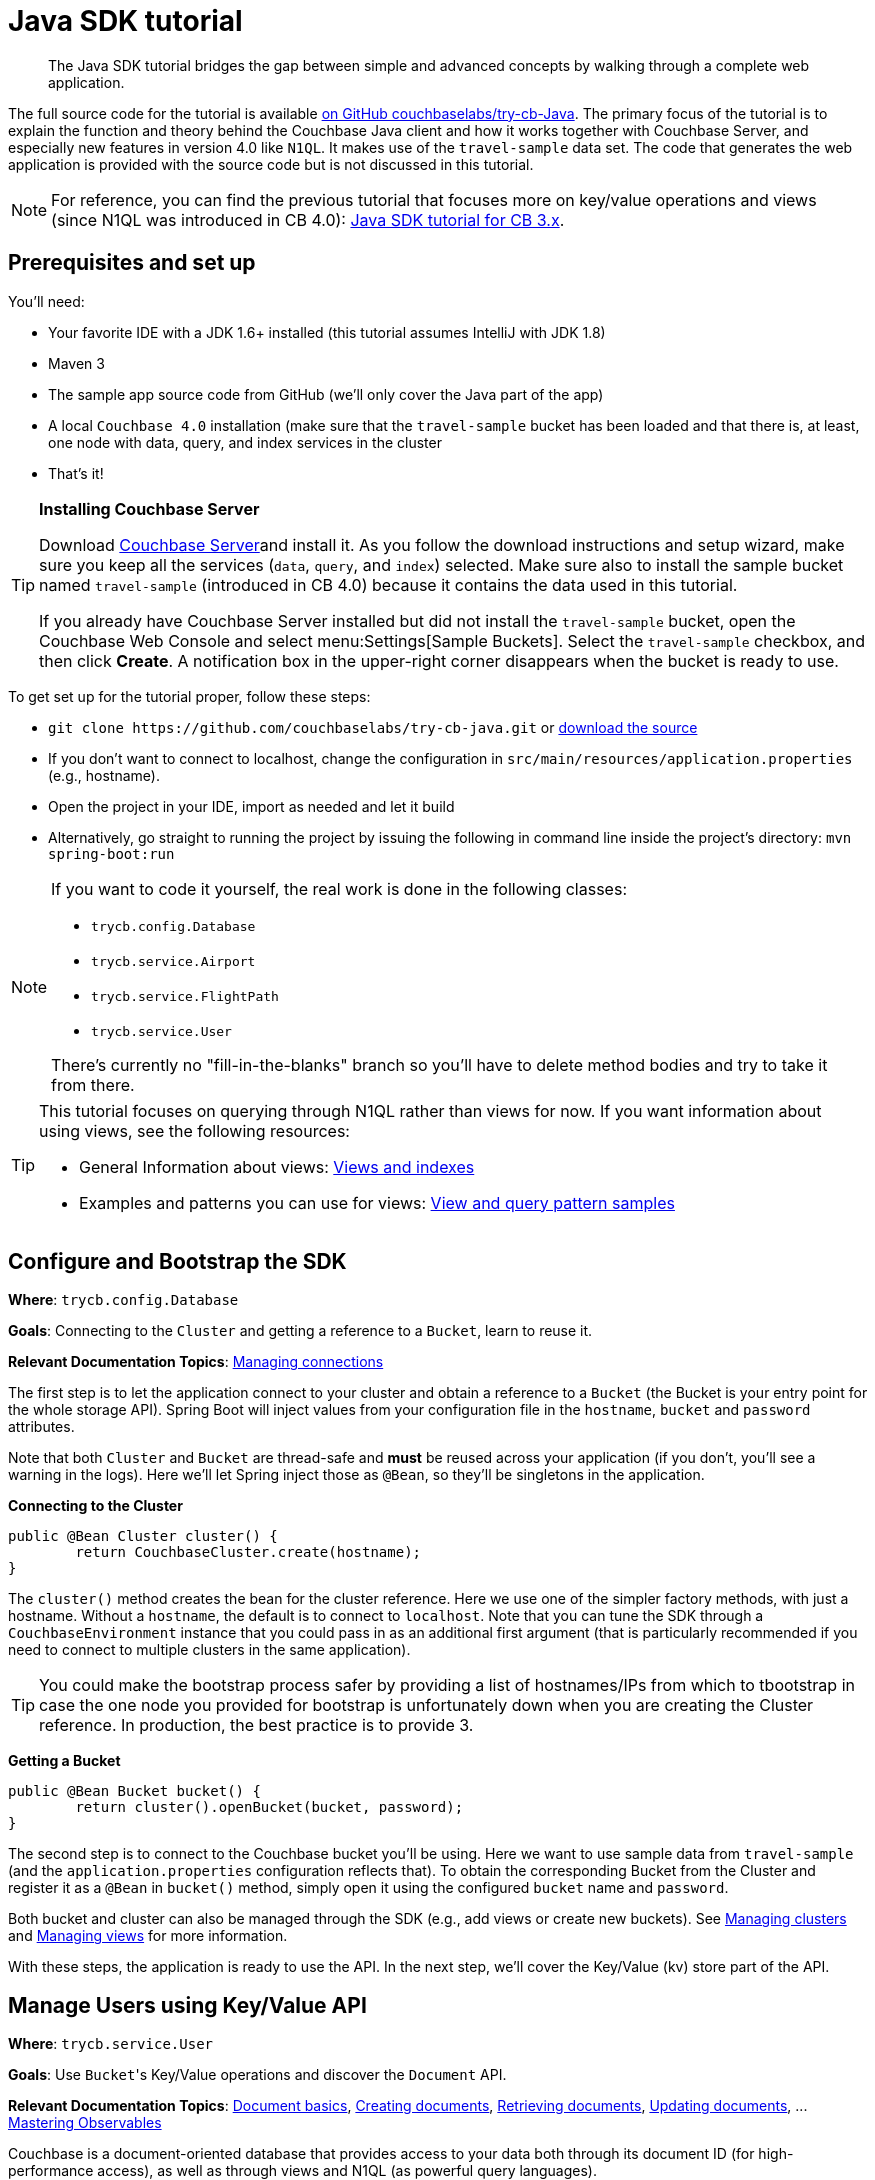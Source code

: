 = Java SDK tutorial
:page-topic-type: concept

[abstract]
The Java SDK tutorial bridges the gap between simple and advanced concepts by walking through a complete web application.

The full source code for the tutorial is available https://github.com/couchbaselabs/try-cb-java/[on GitHub couchbaselabs/try-cb-Java^].
The primary focus of the tutorial is to explain the function and theory behind the Couchbase Java client and how it works together with Couchbase Server, and especially new features in version 4.0 like `N1QL`.
It makes use of the `travel-sample` data set.
The code that generates the web application is provided with the source code but is not discussed in this tutorial.

NOTE: For reference, you can find the previous tutorial that focuses more on key/value operations and views (since N1QL was introduced in CB 4.0): xref:2.1@jave-sdk::tutorial3.adoc[Java SDK tutorial for CB 3.x].

== Prerequisites and set up

You'll need:

* Your favorite IDE with a JDK 1.6+ installed (this tutorial assumes IntelliJ with JDK 1.8)
* Maven 3
* The sample app source code from GitHub (we'll only cover the Java part of the app)
* A local `Couchbase 4.0` installation (make sure that the `travel-sample` bucket has been loaded and that there is, at least, one node with data, query, and index services in the cluster
* That's it!

[TIP]
====
*Installing Couchbase Server*

Download http://www.couchbase.com/download[Couchbase Server^]and install it.
As you follow the download instructions and setup wizard, make sure you keep all the services (`data`, `query`, and `index`) selected.
Make sure also to install the sample bucket named `travel-sample` (introduced in CB 4.0) because it contains the data used in this tutorial.

If you already have Couchbase Server installed but did not install the `travel-sample` bucket, open the Couchbase Web Console and select menu:Settings[Sample Buckets].
Select the `travel-sample` checkbox, and then click [.ui]*Create*.
A notification box in the upper-right corner disappears when the bucket is ready to use.
====

To get set up for the tutorial proper, follow these steps:

* `+git clone https://github.com/couchbaselabs/try-cb-java.git+` or https://github.com/couchbaselabs/try-cb-java/archive/v1.0a.zip[download the source^]
* If you don't want to connect to localhost, change the configuration in `src/main/resources/application.properties` (e.g., hostname).
* Open the project in your IDE, import as needed and let it build
* Alternatively, go straight to running the project by issuing the following in command line inside the project's directory: `mvn spring-boot:run`

[NOTE]
====
If you want to code it yourself, the real work is done in the following classes:

* `trycb.config.Database`
* `trycb.service.Airport`
* `trycb.service.FlightPath`
* `trycb.service.User`

There's currently no "fill-in-the-blanks" branch so you'll have to delete method bodies and try to take it from there.
====

[TIP]
====
This tutorial focuses on querying through N1QL rather than views for now.
If you want information about using views, see the following resources:

* General Information about views: http://docs.couchbase.com/admin/admin/Views/views-intro.html[Views and indexes^]
* Examples and patterns you can use for views: http://docs.couchbase.com/admin/admin/Views/views-querySample.html[View and query pattern samples^]
====

== Configure and Bootstrap the SDK

*Where*: `trycb.config.Database`

*Goals*: Connecting to the `Cluster` and getting a reference to a `Bucket`, learn to reuse it.

*Relevant Documentation Topics*: xref:managing-connections.adoc[Managing connections]

The first step is to let the application connect to your cluster and obtain a reference to a `Bucket` (the Bucket is your entry point for the whole storage API).
Spring Boot will inject values from your configuration file in the `hostname`, `bucket` and `password` attributes.

Note that both `Cluster` and `Bucket` are thread-safe and *must* be reused across your application (if you don't, you'll see a warning in the logs).
Here we'll let Spring inject those as `@Bean`, so they'll be singletons in the application.

*Connecting to the Cluster*

[source,java]
----
public @Bean Cluster cluster() {
	return CouchbaseCluster.create(hostname);
}
----

The `cluster()` method creates the bean for the cluster reference.
Here we use one of the simpler factory methods, with just a hostname.
Without a `hostname`, the default is to connect to `localhost`.
Note that you can tune the SDK through a `CouchbaseEnvironment` instance that you could pass in as an additional first argument (that is particularly recommended if you need to connect to multiple clusters in the same application).

TIP: You could make the bootstrap process safer by providing a list of hostnames/IPs from which to tbootstrap in case the one node you provided for bootstrap is unfortunately down when you are creating the Cluster reference.
In production, the best practice is to provide 3.

*Getting a Bucket*

[source,java]
----
public @Bean Bucket bucket() {
	return cluster().openBucket(bucket, password);
}
----

The second step is to connect to the Couchbase bucket you'll be using.
Here we want to use sample data from `travel-sample` (and the `application.properties` configuration reflects that).
To obtain the corresponding Bucket from the Cluster and register it as a `@Bean` in `bucket()` method, simply open it using the configured `bucket` name and `password`.

Both bucket and cluster can also be managed through the SDK (e.g., add views or create new buckets).
See xref:managing-cluster.adoc[Managing clusters] and xref:managing-views.adoc[Managing views] for more information.

With these steps, the application is ready to use the API.
In the next step, we'll cover the Key/Value (kv) store part of the API.

== Manage Users using Key/Value API

*Where*: `trycb.service.User`

*Goals*: Use [.code]``Bucket``'s Key/Value operations and discover the `Document` API.

*Relevant Documentation Topics*: xref:documents-basics.adoc[Document basics], xref:documents-creating.adoc[Creating documents], xref:documents-retrieving.adoc[Retrieving documents], xref:documents-updating.adoc[Updating documents], \... xref:observables.adoc[Mastering Observables]

Couchbase is a document-oriented database that provides access to your data both through its document ID (for high-performance access), as well as through views and N1QL (as powerful query languages).

This is noticeable in the API, where the methods reflect Key/Value operations (`get`, `create`, and so on) and work with a `Document` interface that has an `id()` and content.
The default Document implementation, `JsonDocument`, accepts a simple representation of JSON as a content: the `JsonObject`.

TIP: If you already have mechanisms in place that deal with marshaling/unmarshaling of your domain objects to/from JSON, skip the extra step of converting them to JsonObject and use a `RawJsonDocument` instead.

*Creating new users*

Since this is a `@Service`, the createLogin method is part of the REST API and returns a `ResponseEntity<String>` (a Spring representation of a http response with code and all around the JSON string).
Spring injects the Bucket reference for us, along with the request parameters `username` and `password`:

[source,java]
----
/**
 * Create a user.
 */
public static ResponseEntity<String> createLogin(final Bucket bucket, final String username, final String password) {
----

Next we'll prepare the content for our new user (as a JsonObject) and the associated document (in order to give it an ID):

[source,java]
----
JsonObject data = JsonObject.create()
    .put("type", "user")
    .put("name", username)
    .put("password", BCrypt.hashpw(password, BCrypt.gensalt()));
JsonDocument doc = JsonDocument.create("user::" + username, data);
----

TIP: The `"user::"` prefix is arbitrary to this application, this is just a convention that the app uses to obtain unique keys and have additional information in it, but the key could have been anything else (even sequence numbers or UUIDs) really.

Here comes the part where we use the Couchbase API to store the document, it's rather simple:

[source,java]
----
bucket.insert(doc);
----

We want to send a response with the content and a success flag to the HTTP client.
We also want to indicate failure if the SDK throws an exception, so let's wrap that in a try-catch block:

[source,java]
----
try {
	bucket.insert(doc);
	JsonObject responseData = JsonObject.create()
        .put("success", true)
        .put("data", data);
    return new ResponseEntity<String>(responseData.toString(), HttpStatus.OK);
} catch (Exception e) {
    JsonObject responseData = JsonObject.empty()
        .put("success", false)
        .put("failure", "There was an error creating account")
        .put("exception", e.getMessage());
    return new ResponseEntity<String>(responseData.toString(), HttpStatus.OK);
}
----

[TIP]
====
When it comes to storing a document, you have broadly three method choices:

* `insert` will only work if no document currently exists for the given ID.
Otherwise, a `DocumentAlreadyExistsException` will be thrown.
* `replace` on the contrary will only work if the document does already exist.
Otherwise, a `DocumentDoesNotExistException` is thrown.
* `upsert` will always work, replacing or creating the document as needed.
====

*Checking login by getting the User's document*

In the `login` method, we check a User's credential and for that we need to retrieve the corresponding document of course!
Since user documents are identified by prefixing their username with `user::`.

[source,java]
----
JsonDocument doc = bucket.get("user::" + username);
----

If that particular key doesn't exist, the `get` method returns `null`.
That's useful to check if the user exists at all:

[source,java]
----
if (doc == null) {
	responseContent = JsonObject.create().put("success", false).put("failure", "Bad Username or Password");
}
----

Otherwise it's just a matter of checking the hashed password with the one provided by the user, and responding accordingly.
Notice how we get the hash by calling `content().getString("password")`:

[source,java]
----
//...continued
else if(BCrypt.checkpw(password, doc.content().getString("password"))) {
    responseContent = JsonObject.create().put("success", true).put("data", doc.content());
} else {
    responseContent = JsonObject.empty().put("success", false).put("failure", "Bad Username or Password");
}
----

*A super quick glance at the async API with RxJava*

The 2.x Java SDK relies on http://reactivex.io/[`RxJava`^] for its asynchronous API.
It offers a powerful way of composing asynchronous streams for your processing.
The `getFlightsForUser()` method can serve as a quick example of such an asynchronous call, we'll return the result of a chain started with the async SDK call:

[source,java]
----
bucket.async().get("user::" + username)
----

RxJava's `Observable` is a push model where you describe your stream (by composing and chaining rx operators) then subscribe to it (to consume the end data).
You can also manage what to do with error notifications in the subscription.

The `async()` method on Bucket will switch to the async API.
There, `get` will return an `Observable` in which the requested Document is emitted.

NOTE: If the requested key doesn't exist, the async API will instead result in an empty Observable, nothing gets emitted.
See below for an example of how to deal with that particular case.

The next step in our chain is to extract the flight information that we need and return it as a `ResponseEntity` using the transforming operator `map`.
We pass a function that will transform each emitted `JsonDocument` into a `ResponseEntity<String>`:

[source,java]
----
.map(new Func1<JsonDocument, ResponseEntity<String>>() {
	@Override
 	public ResponseEntity<String> call(JsonDocument doc) {
		return new ResponseEntity<String>(doc.content().getArray("flights").toString(), HttpStatus.OK);
 	}
})
----

To prove that the document doesn't exist, we have to do things a bit differently since the _map_ function won't receive a null (it's the enclosing Observable stream that is empty).
Fortunately, RxJava provides a method to emit a single default value if an upstream Observable is empty:

[source,java]
----
.defaultIfEmpty(new ResponseEntity<String>("{failure: 'No flights found'}", HttpStatus.OK))
----

In this example, we still must exit the method by returning a value in a synchronous manner.
Therefore, we can revert to blocking behavior and say "we only expect one `single()` value to be emitted, wait for it and return it":

[source,java]
----
                     .toBlocking()
.single();
----

NOTE: To learn more about Observables, see the xref:observables.adoc[Mastering Observables]section.

== A First N1QL Query: Finding Airports

*Where*: `trycb.service.Airport`

*Goals*: Use N1QL and the DSL to perform your first `SELECT` on Couchbase.

*Relevant Documentation Topics*: xref:querying-n1ql.adoc[Working with N1QL].

In the SDK, we have a `query` method that accepts all variants of querying with Couchbase (views, spatial/geo views, and N1QL).
For N1QL, the `N1qlQuery` is expected.
This allows to wrap a N1QL `Statement`, provide query tuning through a `N1qlParams` and, if necessary, provide values for placeholders in the statement as `JsonObject` or `JsonArray`.

TIP: N1QL is a super-set of SQL, so if you're familiar with SQL, you feel at ease.

Statements can be provided either in String form or using the DSL.
So let's issue our first `SELECT` using the DSL!

The `findAll` method is expected to return a `List` (several matching rows) of ``Map``s representing the JSON value.
Spring will inject the Bucket into it, and the `params` attribute from the HTTP request.
From that we'll start building a `Statement`:

[source,java]
----
/**
 * Find all airports.
 */
public static List<Map<String, Object>> findAll(final Bucket bucket, final String params) {
    Statement query;
	//continued...
----

We'll want to select just the airport name from relevant documents in our `bucket`.
Since we want to filter relevant document on criteria that depends on the input length, let's just do the SELECT and FROM clauses first:

[source,java]
----
AsPath prefix = select("airportname").from(i(bucket.name()));
----

Then we can choose the correct fields to look into depending on the length of the input.
Notice the `x` method that produces a token/expression out of a string.
From there you can apply operators like `eq` (equals).

[source,java]
----
if (params.length() == 3) {
	query = prefix.where(x("faa").eq(s(params.toUpperCase())));
} else if (params.length() == 4 && (params.equals(params.toUpperCase()) || params.equals(params.toLowerCase()))) {
	query = prefix.where(x("icao").eq(s(params.toUpperCase())));
} else {
    query = prefix.where(i("airportname").like(s(params + "%")));
}
----

[TIP]
====
Use *static* imports on these methods of the `Expression` class:

* `x` to create an `Expression` representing a plain token, like a field.
* `s` to create a string literal (with adequate quotes).
* `i` to escape a token with backticks (for instance when referring to the travel-sample bucket, you need to escape it because otherwise N1QL will interpret the dash as a subtraction operator).
====

The statement is ready!
You can view (and log it) via its `toString()` method:

[source,java]
----
logQuery(query.toString());
//query.toString() example: SELECT airportname FROM `travel-sample` WHERE faa = "LAX"
----

Then we need to actually execute this statement by wrapping it in a `N1qlQuery` and invoking `bucket.query()`.
Here it is very simple, no placeholders and no particular tuning of the query is necessary, so we'll use the `N1qlQuery.simple()` factory method:

[source,java]
----
N1qlQueryResult result = bucket.query(N1qlQuery.simple(query));
return extractResultOrThrow(result);
----

Let's have a look at `extractResultOrThrow` to understand the structure of the N1QL response (as represented by `N1qlQueryResult`):

[source,java]
----
/**
 * Extract a N1Ql result or throw if there is an issue.
 */
private static List<Map<String, Object>> extractResultOrThrow(N1qlQueryResult result) {
    if (!result.finalSuccess()) {
        LOGGER.warn("Query returned with errors: " + result.errors());
        throw new DataRetrievalFailureException("Query error: " + result.errors());
    }

    List<Map<String, Object>> content = new ArrayList<Map<String, Object>>();
    for (N1qlQueryRow row : result) {
        content.add(row.value().toMap());
    }
    return content;
}
----

The `N1qlQueryResult` has two status flags: one intermediary `parseSuccess()` that indicates immediately if there is a syntax error (`parseSuccess() == false`) or not, and one that indicates the definite result of the query (`finalSuccess()`).

If the query is successful, it will offer a list of `N1qlQueryRow` through `allRows()`.
Otherwise it will have JsonObject errors in `errors()`.
That's what we inspect to respectively build a list of results or throw a `DataRetrievalFailureException` containing all the errors.

== More Complex Queries: Finding Routes

*Where*: `trycb.service.FlightPath`

*Goals*: Let the DSL guide you into making more complex N1QL queries.

*Relevant Documentation Topics*: xref:querying-n1ql.adoc[Working with N1QL].

In this service, we have two more complex queries.
The first aims at going from human-readable airport name for the departure and arrival airports to FAA codes:

[source,sql]
----
SELECT faa AS fromAirport FROM `travel-sample` WHERE airportname = "Los Angeles Intl"
UNION SELECT faa AS toAirport FROM `travel-sample` WHERE airportname = "San Francisco Intl"
----

The second aims at constructing the result set of available flight paths that connect the two airports:

[source,sql]
----
SELECT a.name, s.flight, s.utc, r.sourceairport, r.destinationairport, r.equipment
FROM `travel-sample` AS r
UNNEST r.schedule AS s
JOIN `travel-sample` AS a ON KEYS r.airlineid
WHERE r.sourceairport = "LAX" AND r.destinationairport = "SFO" AND s.day = 6
ORDER BY a.name ASC
----

TIP: Yes, you read that right, N1QL can do joins (on a single bucket or  several).
It works as long as the "foreign key" described by `ON KEYS` clause can be mapped to a document's Key in the joined bucket.

A specificity of N1QL that we see in the second statement is `UNNEST`.
It extracts a sub-JSON and puts it at the same root level as the bucket (so its possible to do joins on each element in this sub-json as if they were entries in a left-hand side bucket).

For this final step, try to obtain the equivalent of these statements via the DSL and see how it guides you through the possibilities of the query language.

== Indexing the Data: N1QL & GSI

*Where*: `trycb.utils.StartupPreparations`

*Goals*: Use the Index DSL to make sure data is indexed for N1QL to query it.

Index management is a bit more advanced (and is already done when loading the sample), so now that you've learned about N1QL, you can have a look at it.
For N1QL to work, you must first ensure that at least a `Primary Index` has been created.
For that you can use the DSL from the `Index` class:

[source,java]
----
Index.createPrimaryIndex().on(bucket.name())
----

The fluent API will guide you with the available options; you just have to declare that you want to `createPrimaryIndex()` and specify `+on(...)+` which Bucket.

You can also create secondary indexes on specific fields of the JSON, for better performance:

[source,java]
----
Index.createIndex(name).on(bucket.name(), x(name.replace("def_", "")))
----

In this case, give a name to your index, specify the target bucket AND the field(s) in the JSON to index.

